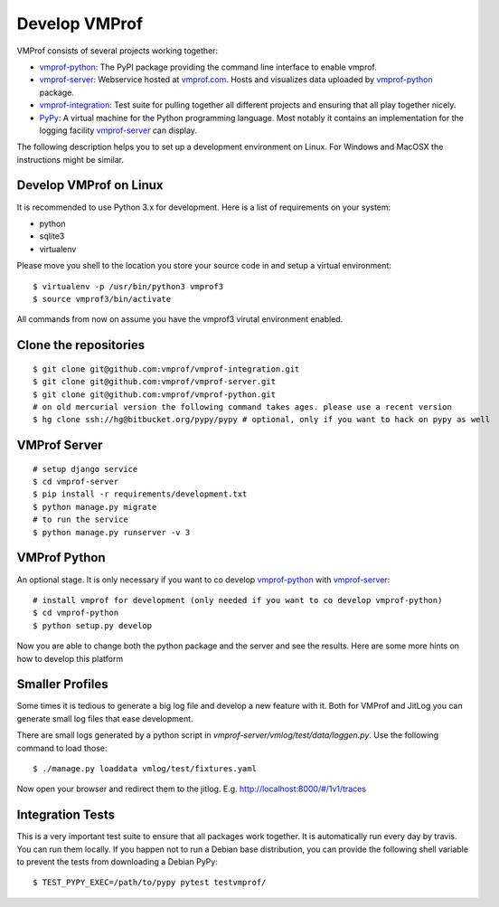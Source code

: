 Develop VMProf
==============

VMProf consists of several projects working together:

* `vmprof-python`_: The PyPI package providing the command line interface to enable vmprof.
* `vmprof-server`_: Webservice hosted at `vmprof.com`_. Hosts and visualizes data uploaded by `vmprof-python`_ package.
* `vmprof-integration`_: Test suite for pulling together all different projects and ensuring that all play together nicely.
* `PyPy`_: A virtual machine for the Python programming language. Most notably it contains an implementation for the logging facility `vmprof-server`_ can display.

The following description helps you to set up a development environment on Linux. For Windows
and MacOSX the instructions might be similar.

.. _`PyPy`: http://pypy.org
.. _`vmprof.com`: http://vmprof.com
.. _`vmprof-python`: https://github.com/vmprof/vmprof-python
.. _`vmprof-server`: https://github.com/vmprof/vmprof-server
.. _`vmprof-integration`: https://github.com/vmprof/vmprof-integration

Develop VMProf on Linux
-----------------------

It is recommended to use Python 3.x for development. Here is a list of requirements
on your system:

* python
* sqlite3
* virtualenv

Please move you shell to the location you store your source code in and setup
a virtual environment::

    $ virtualenv -p /usr/bin/python3 vmprof3
    $ source vmprof3/bin/activate

All commands from now on assume you have the vmprof3 virutal environment enabled.

Clone the repositories
----------------------

::

    $ git clone git@github.com:vmprof/vmprof-integration.git
    $ git clone git@github.com:vmprof/vmprof-server.git
    $ git clone git@github.com:vmprof/vmprof-python.git
    # on old mercurial version the following command takes ages. please use a recent version
    $ hg clone ssh://hg@bitbucket.org/pypy/pypy # optional, only if you want to hack on pypy as well

VMProf Server
-------------

::

    # setup django service
    $ cd vmprof-server
    $ pip install -r requirements/development.txt
    $ python manage.py migrate
    # to run the service
    $ python manage.py runserver -v 3

VMProf Python
-------------

An optional stage. It is only necessary if you want to co develop `vmprof-python`_ with `vmprof-server`_::

    # install vmprof for development (only needed if you want to co develop vmprof-python)
    $ cd vmprof-python
    $ python setup.py develop


Now you are able to change both the python package and the server and see the results.
Here are some more hints on how to develop this platform

Smaller Profiles
----------------

Some times it is tedious to generate a big log file and develop a new feature with it.
Both for VMProf and JitLog you can generate small log files that ease development.

There are small logs generated by a python script in `vmprof-server/vmlog/test/data/loggen.py`. Use the following command to load those::

    $ ./manage.py loaddata vmlog/test/fixtures.yaml

Now open your browser and redirect them to the jitlog. E.g. http://localhost:8000/#/1v1/traces

Integration Tests
-----------------

This is a very important test suite to ensure that all packages work together. It is automatically run every day by travis. You can run them locally. If you happen not to run a Debian base distribution, you can provide the following shell variable to prevent the tests from downloading a Debian PyPy::

    $ TEST_PYPY_EXEC=/path/to/pypy pytest testvmprof/


